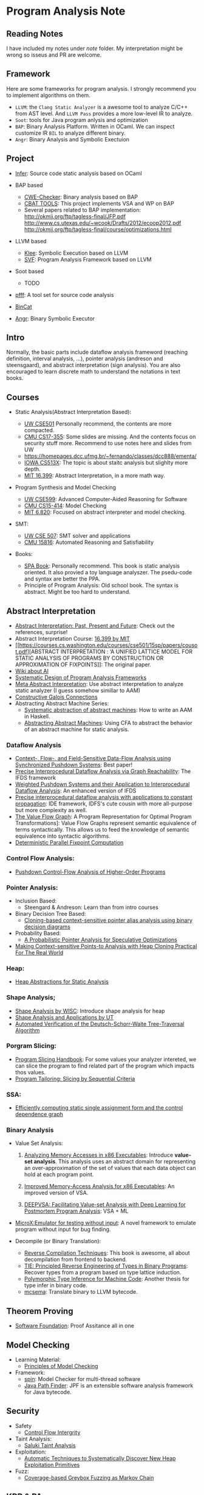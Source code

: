 * Program Analysis Note

** Reading Notes

   I have included my notes under /note/ folder. My interpretation might be wrong so isseus and PR are welcome.

** Framework

   Here are some frameworks for program analysis. I strongly recommend you to
   implement algorithms on them.

   - =LLVM=: the =Clang Static Analyzer= is a awesome tool to analyze C/C++
     from AST level. And =LLVM Pass= provides a more low-level IR to
     analyze.
   - =Soot=: tools for Java program anlysis and optimization
   - =BAP=: Binary Analysis Platform. Written in OCaml. We can inspect
     customize IR =BIL= to analyze different binary.
   - =Angr=: Binary Analysis and Symbolic Exectuion

** Project

   - [[https://github.com/facebook/infer][Infer]]: Source code static analysis based on OCaml

   - BAP based
     - [[https://github.com/fkie-cad/cwe_checker][CWE-Checker]]: Binary
       analysis based on BAP
     - [[https://github.com/draperlaboratory/cbat_tools][CBAT TOOLS]]: This
       project implements VSA and WP on BAP
     - Several papers related to BAP implementation:
       http://okmij.org/ftp/tagless-final/JFP.pdf
       http://www.cs.utexas.edu/~wcook/Drafts/2012/ecoop2012.pdf
       http://okmij.org/ftp/tagless-final/course/optimizations.html

   - LLVM based
     - [[https://github.com/klee/klee][Klee]]: Symbolic Execution based on
       LLVM
     - [[https://github.com/SVF-tools/SVF][SVF]]: Program Analysis
       Framework based on LLVM

   - Soot based
     - TODO

   - [[https://github.com/facebookarchive/pfff][pfff]]: A tool set for source code analysis
   - [[https://github.com/airbus-seclab/bincat][BinCat]]
   - [[https://github.com/angr/angr][Angr]]: Binary Symbolic Executor

** Intro

   Normally, the basic parts include dataflow analysis frameword (reaching
   definition, interval analysis, ...), pointer analysis (andreson and
   steensgaard), and abstract interpretation (sign analysis). You are also
   encouraged to learn discrete math to understand the notations in text
   books.

** Courses

   - Static Analysis(Abstract Interpretation Based):

     - [[https://courses.cs.washington.edu/courses/cse501/15sp/][UW CSE501]] Personally recommend, the contents are more compacted.
     - [[http://www.cs.cmu.edu/~aldrich/courses/17-355-19sp/][CMU CS17-355]]: Some slides are missing. And the contents focus on
       security stuff more. Recommend to use notes here and slides from UW
     - https://homepages.dcc.ufmg.br/~fernando/classes/dcc888/ementa/
     - [[http://web.cs.iastate.edu/~weile/cs513x/][IOWA CS513X]]: The topic
       is about staitc analysis but slighlty more depth.
     - [[http://web.mit.edu/16.399/www/#schedule][MIT 16.399]]: Abstract
       Interpretation, in a more math way.

   - Program Synthesis and Model Checking

     - [[https://courses.cs.washington.edu/courses/cse599a2/15wi/][UW CSE599]]: Advanced Computer-Aided Reasoning for Software
     - [[https://www.cs.cmu.edu/~15414/schedule.html][CMU CS15-414]]: Model
       Checking
     - [[https://ocw.mit.edu/courses/electrical-engineering-and-computer-science/6-820-fundamentals-of-program-analysis-fall-2015/][MIT 6.820]]: Focused on abstract interpreter and model checking.

   - SMT:

     - [[https://courses.cs.washington.edu/courses/cse507/][UW CSE 507]]:
       SMT solver and applications
     - [[http://www.cs.cmu.edu/~mheule/15816-f19/][CMU 15816]]: Automated Reasoning and Satisfiability

   - Books:

     - [[https://cs.au.dk/~amoeller/spa/spa.pdf][SPA Book]]: Personally
       recommend. This book is static analysis oriented. It also provied a
       toy language analyszer. The psedu-code and syntax are better the
       PPA.
     - Principle of Program Analysis: Old school book. The syntax is
       abstract. Might be too hard to understand.

** Abstract Interpretation

   - [[https://www.di.ens.fr/~cousot/publications.www/CousotCousot-CSL-LICS-2014.pdf][Abstract Interpretation: Past, Present and Future]]: Check out the references, surprise!
   - Abstract Interpretation Course:
     [[http://web.mit.edu/16.399/www/][16.399 by MIT]]
   - [[https://courses.cs.washington.edu/courses/cse501/15sp/papers/cousot.pdf][ABSTRACT
     INTERPRETATION : ‘A UNIFIED LATTICE MODEL FOR STATIC ANALYSIS OF
     PROGRAMS BY CONSTRUCTION OR APPROXIMATION OF FIXPOINTS]]: The original
     paper.
   - [[https://www.di.ens.fr/~cousot/AI/][Wiki about AI]]
   - [[https://www.di.ens.fr/~cousot/COUSOTpapers/POPL79.shtml][Systematic Design of Program Analysis Frameworks]]
   - [[https://dl.acm.org/doi/pdf/10.1145/3290355][Meta Abstract Interpretation]]: Use abstract interpretation to analyze static
     analyzer (I guess somehow simillar to AAM)
   - [[https://arxiv.org/pdf/1511.06965.pdf][Constructive Galois Connections]]
   - Abstracting Abstract Machine Series:
     - [[https://citeseerx.ist.psu.edu/viewdoc/download?doi=10.1.1.481.8690&rep=rep1&type=pdf][Systematic abstraction of abstract machines]]: How to write an AAM in Haskell.
     - [[http://matt.might.net/papers/vanhorn2010abstract.pdf][Abstracting Abstract Machines]]: Using CFA to abstract the behavior of an
      abstract machine for static analysis.
    
*** Dataflow Analysis

    - [[https://dl.acm.org/doi/pdf/10.1145/3290361?download=true][Context-, Flow-, and Field-Sensitive Data-Flow Analysis using Synchronized
      Pushdown Systems]]: Best paper!
    - [[https://research.cs.wisc.edu/wpis/papers/popl95.pdf][Precise Interprocedural Dataflow Analysis via Graph Reachability]]: The IFDS
      framework
    - [[https://research.cs.wisc.edu/wpis/papers/sas03.pdf][Weighted Pushdown Systems and their Application to Interprocedural Dataflow Analysis]]: An enhanced version of IFDS
    - [[https://research.cs.wisc.edu/wpis/papers/tapsoft95.pdf][Precise interprocedural dataflow analysis with applications to constant propagation]]: IDE framework, IDFS's cute cousin with more all-purpose but more complexity as well.
    - [[https://link.springer.com/content/pdf/10.1007/3-540-52592-0_76.pdf][The Value Flow Graph]]: A Program Representation for Optimal Program Transformations]: Value Flow Graphs represent semantic equivalence of terms syntactically. This allows us to feed the knowledge of semantic equivalence into syntactic algorithms.
    - [[https://arxiv.org/pdf/1909.05951.pdf][Deterministic Parallel Fixpoint Computation]]

*** Control Flow Analysis:

    - [[https://arxiv.org/pdf/1007.4268.pdf][Pushdown Control-Flow Analysis of Higher-Order Programs]]

*** Pointer Analysis:
    - Inclusion Based:
      - Steengard & Andreson: Learn than from intro courses
    - Binary Decision Tree Based:
      - [[https://dl.acm.org/doi/10.1145/996841.996859][Cloning-based context-sensitive pointer alias analysis using binary decision diagrams]]
    - Probability Based:
      - [[http://www.eecg.toronto.edu/~steffan/papers/asplos06.pdf][A Probabilistic Pointer Analysis for Speculative Optimizations]]
    - [[https://llvm.org/pubs/2007-06-10-PLDI-DSA.pdf][Making Context-sensitive Points-to Analysis with Heap Cloning Practical For The Real World]]

*** Heap:

    - [[https://arxiv.org/abs/1403.4910][Heap Abstractions for Static Analysis]]

*** Shape Analysis;

    - [[https://research.cs.wisc.edu/wpis/papers/cc2000.pdf][Shape Analysis by WISC]]: Introduce shape analysis for heap
    - [[https://personal.utdallas.edu/~zhiqiang.lin/file/f15/shape-analysis-ch12.pdf][Shape Analysis and Applications by UT]]
    - [[https://research.cs.wisc.edu/wpis/papers/sas06-dsw.pdf][Automated Verification of the Deutsch-Schorr-Waite Tree-Traversal Algorithm]]

*** Porgram Slicing:

    - [[http://www.cs.toronto.edu/~chechik/courses06/csc2125/tip95survey.pdf][Program Slicing Handbook]]: For some values your analyzer intereted, we can
      slice the program to find related part of the program which impacts
      thos values.
    - [[https://silverbullett.bitbucket.io/papers/ecoop2016.pdf][Program Tailoring: Slicing by Sequential Criteria]]

*** SSA:

    - [[https://dl.acm.org/doi/10.1145/115372.115320][Efficiently computing static single assignment form and the control dependence graph]]

*** Binary Analysis

    - Value Set Analysis:

      1. [[https://research.cs.wisc.edu/wpis/papers/cc04.pdf][Analyzing Memory Accesses in x86 Executables]]: Introduce *value-set analysis*. This analysis uses an abstract domain for representing an over-approximation of the set of values that each data object can hold at each program point.

      2. [[https://research.cs.wisc.edu/wpis/papers/etaps08.invited.pdf][Improved Memory-Access Analysis for x86 Executables]]: An improved version of VSA.

      3. [[https://www.usenix.org/conference/usenixsecurity19/presentation/guo][DEEPVSA: Facilitating Value-set Analysis with Deep Learning for Postmortem Program Analysis]]: VSA + ML

    - [[https://patricegodefroid.github.io/public_psfiles/icse2014.pdf][MicroX:Emulator for testing without input]]: A novel framework to emulate
      program without input for bug finding.

    - Decompile (or Binary Translation):
      - [[http://www.phatcode.net/res/228/files/decompilation_thesis.pdf][Reverse Compilation Techniques]]: This book is awesome, all about decompilation from frontend to backend.
      - [[https://users.ece.cmu.edu/~aavgerin/papers/tie-ndss-2011.pdf][TIE: Principled Reverse Engineering of Types in Binary Programs]]:
        Recover types from a program based on type lattice induction.
      - [[https://arxiv.org/pdf/1603.05495.pdf][Polymorphic Type Inference for Machine Code]]: Another thesis for type infer in binary code.
      - [[https://github.com/lifting-bits/mcsema/][mcsema]]: Translate binary to LLVM bytecode.


** Theorem Proving

   - [[https://softwarefoundations.cis.upenn.edu/current/index.html][Software Foundation]]: Proof Assitance all in one

** Model Checking

   - Learning Material:
     - [[https://mitpress.mit.edu/books/principles-model-checking][Principles of Model Checking]]

   - Framework:
     - [[http://spinroot.com/spin/whatispin.html][spin]]: Model Checker for multi-thread software
     - [[https://github.com/javapathfinder/jpf-core][Java Path Finder]]: JPF is an extensible software analysis framework for Java bytecode.

** Security

   - Safety
     - [[https://www.microsoft.com/en-us/research/wp-content/uploads/2005/11/ccs05.pdf][Control Flow Intergrity]]

   - Taint Analysis:
     - [[https://www.cs.cmu.edu/~rvantond/pdfs/saluki-bar-2018.pdf][Saluki Taint Analysis]]

   - Exploitation:
     - [[https://arxiv.org/pdf/1903.00503.pdf][Automatic Techniques to Systematically Discover New Heap Exploitation Primitives]]

   - Fuzz:
     - [[https://dl.acm.org/doi/pdf/10.1145/2976749.2978428][Coverage-based Greybox Fuzzing as Markov Chain]]

** KRR & PA

   - [[https://link.springer.com/chapter/10.1007/978-1-4615-2207-2_8][Demand Interprocedural Program Analysis Using Logic Databases]]
   - [[http://groups.csail.mit.edu/cag/crg/papers/reps04shape.pdf][Static Program Analysis via 3-Valued Logic]]

** Related Stuff

*** SMT Solver

    - [[https://theory.stanford.edu/~nikolaj/programmingz3.html][Programming Z3]]
    - [[https://www.ics.uci.edu/%7Edechter/courses/ics-275a/winter-2016/readings/SATHandbook-CDCL.pdf][SAT Handbook]]
    - *The Calculus of Computation*: All about SMT fundamental.

*** Abstract Machine

    Abstract Machine primarirly discuss about the exact execution of a
    program.
    - [[http://www.inf.ed.ac.uk/teaching/courses/lsi/diehl_abstract_machines.pdf][Abstract machines for programming language implementation]]
    - [[https://plum-umd.github.io/abstracting-definitional-interpreters/][Abstracting Definitional Interpreters]]: Solid foundation of semmantics

** Others

   - [[https://users.ece.cmu.edu/~dbrumley/pdf/Cha%20et%20al._2012_Unleashing%20Mayhem%20on%20Binary%20Code.pdf][Unleashing MAYHEM on Binary Code]]: How to structure a CRS, and new methods on
     symbolic execution
   - [[https://www.itu.dk/people/sestoft/pebook/jonesgomardsestoft-a4.pdf][Partial Evaluation]]
